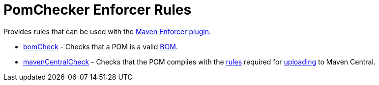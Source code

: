 
= PomChecker Enforcer Rules

Provides rules that can be used with the link:https://maven.apache.org/enforcer/maven-enforcer-plugin/index.html[Maven Enforcer plugin].

 * link:bom-check.html[bomCheck] - Checks that a POM is a valid link:http://maven.apache.org/guides/introduction/introduction-to-dependency-mechanism.html#importing-dependencies[BOM].
 * link:maven-central-check.html[mavenCentralCheck] - Checks that the POM complies with the link:https://central.sonatype.org/pages/requirements.html[rules]
 required for link:http://maven.apache.org/repository/guide-central-repository-upload.html[uploading] to Maven Central.
 